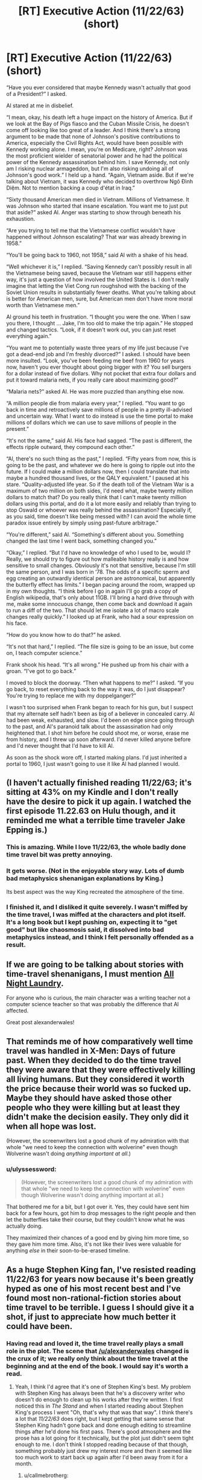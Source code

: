 #+TITLE: [RT] Executive Action (11/22/63) (short)

* [RT] Executive Action (11/22/63) (short)
:PROPERTIES:
:Author: alexanderwales
:Score: 40
:DateUnix: 1455856068.0
:DateShort: 2016-Feb-19
:END:
“Have you ever considered that maybe Kennedy wasn't actually that good of a President?” I asked.

Al stared at me in disbelief.

“I mean, okay, his death left a huge impact on the history of America. But if we look at the Bay of Pigs fiasco and the Cuban Missile Crisis, he doesn't come off looking like too great of a leader. And I think there's a strong argument to be made that none of Johnson's positive contributions to America, especially the Civil Rights Act, would have been possible with Kennedy working alone. I mean, you're on Medicare, right? Johnson was the most proficient wielder of senatorial power and he had the political power of the Kennedy assassination behind him. I save Kennedy, not only am I risking nuclear armageddon, but I'm also risking undoing all of Johnson's good work.” I held up a hand. “Again, Vietnam aside. But if we're talking about Vietnam, it was Kennedy who decided to overthrow Ngô Đình Diệm. Not to mention backing a coup d'état in Iraq.”

“Sixty thousand American men died in Vietnam. Millions of Vietnamese. It was Johnson who started that insane escalation. You want me to just put that aside?” asked Al. Anger was starting to show through beneath his exhaustion.

“Are you trying to tell me that the Vietnamese conflict wouldn't have happened without Johnson escalating? That war was already brewing in 1958.”

“You'll be going back to 1960, not 1958,” said Al with a shake of his head.

“Well whichever it is,” I replied. “Saving Kennedy can't possibly result in all the Vietnamese being saved, because the Vietnam war still happens either way, it's just a question of how involved the United States is. I don't really imagine that letting the Viet Cong run roughshod with the backing of the Soviet Union results in substantially fewer deaths. What you're talking about is better for American men, sure, but American men don't have more moral worth than Vietnamese men.”

Al ground his teeth in frustration. “I thought you were the one. When I saw you there, I thought ... Jake, I'm too old to make the trip again.” He stopped and changed tactics. “Look, if it doesn't work out, you can just reset everything again.”

“You want me to potentially waste three years of my life just because I've got a dead-end job and I'm freshly divorced?” I asked. I should have been more insulted. “Look, you've been feeding me beef from 1960 for years now, haven't you ever thought about going bigger with it? You sell burgers for a dollar instead of five dollars. Why not pocket that extra four dollars and put it toward malaria nets, if you really care about maximizing good?”

“Malaria nets?” asked Al. He was more puzzled than anything else now.

“A million people die from malaria every year,” I replied. “You want to go back in time and retroactively save millions of people in a pretty ill-advised and uncertain way. What I want to do instead is use the time portal to make millions of dollars which we can use to save millions of people in the present.”

“It's not the same,” said Al. His face had sagged. “The past is different, the effects ripple outward, they compound each other.”

“Al, there's no such thing as the past,” I replied. “Fifty years from now, this is going to be the past, and whatever we do here is going to ripple out into the future. If I could make a million dollars now, then I could translate that into maybe a hundred thousand lives, or the QALY equivalent.” I paused at his stare. “Quality-adjusted life year. So if the death toll of the Vietnam War is a maximum of two million on both sides, I'd need what, maybe twenty million dollars to match that? Do you really think that I can't make twenty million dollars using this portal, and do it a lot more easily and reliably than trying to stop Oswald or whoever was really behind the assassination? Especially if, as you said, time doesn't like being messed with? I can avoid the whole time paradox issue entirely by simply using past-future arbitrage.”

“You're different,” said Al. “Something's different about you. Something changed the last time I went back, something changed you.”

“Okay,” I replied. “But I'd have no knowledge of who I used to be, would I? Really, we should try to figure out how malleable history really is and how sensitive to small changes. Obviously it's not that sensitive, because I'm still the same person, and I was born in ‘78. The odds of a specific sperm and egg creating an outwardly identical person are astronomical, but apparently the butterfly effect has limits.” I began pacing around the room, wrapped up in my own thoughts. “I think before I go in again I'll go grab a copy of English wikipedia, that's only about 11GB. I'll bring a hard drive through with me, make some innocuous change, then come back and download it again to run a diff of the two. That should let me isolate a lot of macro scale changes really quickly.” I looked up at Frank, who had a sour expression on his face.

“How do you know how to do that?” he asked.

“It's not that hard,” I replied. “The file size is going to be an issue, but come on, I teach computer science.”

Frank shook his head. “It's all wrong.” He pushed up from his chair with a groan. “I've got to go back.”

I moved to block the doorway. “Then what happens to me?” I asked. “If you go back, to reset everything back to the way it was, do I just disappear? You're trying to replace me with my doppelganger?”

I wasn't too surprised when Frank began to reach for his gun, but I suspect that my alternate self hadn't been as big of a believer in concealed carry. Al had been weak, exhausted, and slow. I'd been on edge since going through to the past, and Al's paranoid talk about the assassination had only heightened that. I shot him before he could shoot me, or worse, erase me from history, and I threw up soon afterward. I'd never killed anyone before and I'd never thought that I'd have to kill Al.

As soon as the shock wore off, I started making plans. I'd just inherited a portal to 1960, I just wasn't going to use it like Al had planned I would.


** (I haven't actually finished reading 11/22/63; it's sitting at 43% on my Kindle and I don't really have the desire to pick it up again. I watched the first episode 11.22.63 on Hulu though, and it reminded me what a terrible time traveler Jake Epping is.)
:PROPERTIES:
:Author: alexanderwales
:Score: 15
:DateUnix: 1455856280.0
:DateShort: 2016-Feb-19
:END:

*** This is amazing. While I love 11/22/63, the whole badly done time travel bit was pretty annoying.
:PROPERTIES:
:Author: __2BR02B__
:Score: 3
:DateUnix: 1455908064.0
:DateShort: 2016-Feb-19
:END:


*** It gets worse. (Not in the enjoyable story way. Lots of dumb bad metaphysics shenanigan explanations by King.)

Its best aspect was the way King recreated the atmosphere of the time.
:PROPERTIES:
:Author: chaosmosis
:Score: 2
:DateUnix: 1456104009.0
:DateShort: 2016-Feb-22
:END:


*** I finished it, and I disliked it quite severely. I wasn't miffed by the time travel, I was miffed at the characters and plot itself. It's a long book but I kept pushing on, expecting it to "get good" but like chaosmosis said, it dissolved into bad metaphysics instead, and I think I felt personally offended as a result.
:PROPERTIES:
:Author: ancientcampus
:Score: 2
:DateUnix: 1456959469.0
:DateShort: 2016-Mar-03
:END:


** If we are going to be talking about stories with time-travel shenanigans, I must mention [[http://mspaforums.com/showthread.php?54354-All-Night-Laundry-THREAD-1-Chapters-1-4][All Night Laundry]].

For anyone who is curious, the main character was a writing teacher not a computer science teacher so that was probably the difference that Al affected.

Great post alexanderwales!
:PROPERTIES:
:Author: xamueljones
:Score: 7
:DateUnix: 1455856430.0
:DateShort: 2016-Feb-19
:END:


** That reminds me of how comparatively well time travel was handled in X-Men: Days of future past. When they decided to do the time travel they were aware that they were effectively killing all living humans. But they considered it worth the price because their world was so fucked up. Maybe they should have asked those other people who they were killing but at least they didn't make the decision easily. They only did it when all hope was lost.

(However, the screenwriters lost a good chunk of my admiration with that whole "we need to keep the connection with wolverine" even though Wolverine wasn't doing /anything important at all/.)
:PROPERTIES:
:Author: lehyde
:Score: 8
:DateUnix: 1455885896.0
:DateShort: 2016-Feb-19
:END:

*** u/ulyssessword:
#+begin_quote
  (However, the screenwriters lost a good chunk of my admiration with that whole "we need to keep the connection with wolverine" even though Wolverine wasn't doing anything important at all.)
#+end_quote

That bothered me for a bit, but I got over it. Yes, they could have sent him back for a few hours, got him to drop messages to the right people and then let the butterflies take their course, but they couldn't know what he was actually doing.

They maximized their chances of a good end by giving him more time, so they gave him more time. Also, it's not like their lives were valuable for anything /else/ in their soon-to-be-erased timeline.
:PROPERTIES:
:Author: ulyssessword
:Score: 5
:DateUnix: 1455990228.0
:DateShort: 2016-Feb-20
:END:


** As a huge Stephen King fan, I've resisted reading 11/22/63 for years now because it's been greatly hyped as one of his most recent best and I've found most non-rational-fiction stories about time travel to be terrible. I guess I should give it a shot, if just to appreciate how much better it could have been.
:PROPERTIES:
:Author: DaystarEld
:Score: 3
:DateUnix: 1455861515.0
:DateShort: 2016-Feb-19
:END:

*** Having read and loved it, the time travel really plays a small role in the plot. The scene that [[/u/alexanderwales]] changed is the crux of it; we really only think about the time travel at the beginning and at the end of the book. I would say it's worth a read.
:PROPERTIES:
:Author: Arandur
:Score: 4
:DateUnix: 1455882422.0
:DateShort: 2016-Feb-19
:END:

**** Yeah, I think I'd agree that it's one of Stephen King's best. My problem with Stephen King has always been that he's a discovery writer who doesn't do enough to clean up his works after they're written. I first noticed this in /The Stand/ and when I started reading about Stephen King's process I went "Oh, that's why that was that way". I think there's a lot that /11/22/63/ does right, but I kept getting that same sense that Stephen King hadn't gone back and done enough editing to streamline things after he'd done his first pass. There's good atmosphere and the prose has a lot going for it technically, but the plot just didn't seem tight enough to me. I don't think I stopped reading because of that though, something probably just drew my interest more and then it seemed like too much work to start back up again after I'd been away from it for a month.
:PROPERTIES:
:Author: alexanderwales
:Score: 3
:DateUnix: 1455899108.0
:DateShort: 2016-Feb-19
:END:

***** u/callmebrotherg:
#+begin_quote
  discovery writer
#+end_quote

What's a discovery writer?
:PROPERTIES:
:Author: callmebrotherg
:Score: 2
:DateUnix: 1455955153.0
:DateShort: 2016-Feb-20
:END:

****** Writers can be usefully put across a spectrum with people who meticulously plot things out at one end and people who make it all up as they go along at the other end. George RR Martin calls this distinction "architect" and "gardener", the Writing Excuses podcast calls it "plotter" and "pantser". "Discovery writer" is just another term for someone who's feeling out at as they go along. In reality, most writers are impure (they do both) but there are definite trends.

Stephen King is firmly at the discovery writer end of the spectrum. His method (as stated in "On Writing") is to create some compelling characters and see where a challenging situation leads them. His method for writing "The Stand" was to write a chapter, end it on a cliffhanger, then write another chapter from another viewpoint, and continue on like that, occasionally dipping back into a viewpoint he'd already hit to resolve a previous cliffhanger then end on a new one. Eventually the plot gets where it's going, the viewpoint characters come together ... and then Stephen King gets some terrible writer's block and nearly gives up because he doesn't know how the book ends. This is one of the reasons that Stephen King seems to have trouble with endings (and the same is true for /many/ authors who have trouble with endings, especially people who write web serials, which are usually not tightly plotted).

For contrast, Brandon Sanderson is a meticulous plotter. He plans out his whole book before he's written a single word and figured out the shape of the plot with all the story beats well in advance. He goes in with a plan and then executes that plan as well as he's able.

(My natural tendency is to write by discovery, but that's left me with a lot of drafts that have difficult problems by the late-middle, so I've made a commitment not to write things until I've pinned down the climax and ending.)
:PROPERTIES:
:Author: alexanderwales
:Score: 4
:DateUnix: 1455957612.0
:DateShort: 2016-Feb-20
:END:


** I think 11/22/63 is awesome, but I didn't really think about goal optimization while reading it. It's pretty clear Jake could achieve a lot more if he was smarter about the way he treated his goals, but he doesn't do anything incredibly dumb. Otherwise, the writing is enjoyable and the story is interesting.
:PROPERTIES:
:Author: CouteauBleu
:Score: 3
:DateUnix: 1455882534.0
:DateShort: 2016-Feb-19
:END:


** Out of curiosity, since you say you've only read half, do you know (or have you guessed) how the book ends?
:PROPERTIES:
:Author: thecommexokid
:Score: 2
:DateUnix: 1455857020.0
:DateShort: 2016-Feb-19
:END:

*** My guess is that attempting to change time goes terribly and the moral is that we shouldn't try to screw with time, but that guess is mostly informed by reading a lot of other time travel fiction and seems like it would be a little cliched. (I wouldn't be entirely surprised if it ended with JFK causing nuclear armageddon, but I have no idea whether that's something King would write.)
:PROPERTIES:
:Author: alexanderwales
:Score: 8
:DateUnix: 1455857444.0
:DateShort: 2016-Feb-19
:END:

**** Me am play gods! Me go too far!
:PROPERTIES:
:Author: LiteralHeadCannon
:Score: 14
:DateUnix: 1455857768.0
:DateShort: 2016-Feb-19
:END:

***** Honestly the best DC strip.
:PROPERTIES:
:Author: Transfuturist
:Score: 3
:DateUnix: 1456001731.0
:DateShort: 2016-Feb-21
:END:


**** It turns out on reflection that I had no real reason to ask you that question. I thought I was going somewhere with that, but after reading your response, I have realized I wasn't. Sorry.
:PROPERTIES:
:Author: thecommexokid
:Score: 5
:DateUnix: 1455925391.0
:DateShort: 2016-Feb-20
:END:
